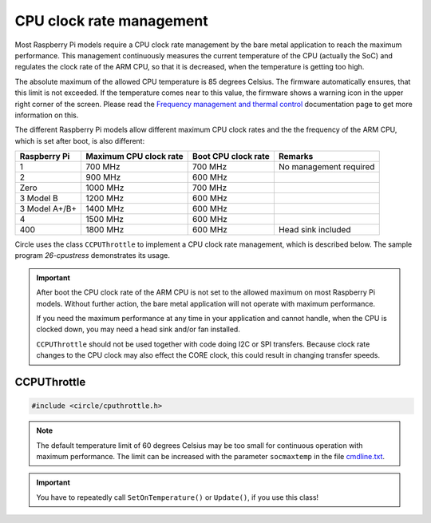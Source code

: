 CPU clock rate management
~~~~~~~~~~~~~~~~~~~~~~~~~

Most Raspberry Pi models require a CPU clock rate management by the bare metal application to reach the maximum performance. This management continuously measures the current temperature of the CPU (actually the SoC) and regulates the clock rate of the ARM CPU, so that it is decreased, when the temperature is getting too high.

The absolute maximum of the allowed CPU temperature is 85 degrees Celsius. The firmware automatically ensures, that this limit is not exceeded. If the temperature comes near to this value, the firmware shows a warning icon in the upper right corner of the screen. Please read the `Frequency management and thermal control <https://www.raspberrypi.org/documentation/hardware/raspberrypi/frequency-management.md>`_ documentation page to get more information on this.

The different Raspberry Pi models allow different maximum CPU clock rates and the the frequency of the ARM CPU, which is set after boot, is also different:

==============	======================	======================	======================
Raspberry Pi	Maximum CPU clock rate	Boot CPU clock rate	Remarks
==============	======================	======================	======================
1		700 MHz			700 MHz			No management required
2		900 MHz			600 MHz
Zero		1000 MHz		700 MHz
3 Model B	1200 MHz		600 MHz
3 Model A+/B+	1400 MHz		600 MHz
4		1500 MHz		600 MHz
400		1800 MHz		600 MHz			Head sink included
==============	======================	======================	======================

Circle uses the class ``CCPUThrottle`` to implement a CPU clock rate management, which is described below. The sample program `26-cpustress` demonstrates its usage.

.. important::

	After boot the CPU clock rate of the ARM CPU is not set to the allowed maximum on most Raspberry Pi models. Without further action, the bare metal application will not operate with maximum performance.

	If you need the maximum performance at any time in your application and cannot handle, when the CPU is clocked down, you may need a head sink and/or fan installed.

	``CCPUThrottle`` should not be used together with code doing I2C or SPI transfers. Because clock rate changes to the CPU clock may also effect the CORE clock, this could result in changing transfer speeds.

CCPUThrottle
^^^^^^^^^^^^

.. code-block:: cpp

	#include <circle/cputhrottle.h>

.. cpp:class:: CCPUThrottle

.. cpp:function:: CCPUThrottle::CCPUThrottle (TCPUSpeed InitialSpeed = CPUSpeedUnknown)

	Creates the class ``CCPUThrottle``. ``InitialSpeed`` is the CPU speed to be set initially, with these possible values:

	* CPUSpeedLow
	* CPUSpeedMaximum
	* CPUSpeedUnknown

	If ``CPUSpeedUnknown`` is selected as initial speed and the parameter ``fast=true`` is set in the file `cmdline.txt <https://github.com/rsta2/circle/blob/master/doc/cmdline.txt>`_, the resulting setting will be ``CPUSpeedMaximum``, or ``CPUSpeedLow`` if not set.

.. cpp:function:: static CCPUThrottle *CCPUThrottle::Get (void)

	Returns a pointer to the only ``CCPUThrottle`` object in the system (if any).

.. cpp:function:: boolean CCPUThrottle::IsDynamic (void) const

	Returns if CPU clock rate change is supported. Other Methods can be called in any case, but may be nop's or return invalid values, if ``IsDynamic()`` returns ``FALSE``.

.. cpp:function:: unsigned CCPUThrottle::GetClockRate (void) const

	Returns the current CPU clock rate in Hz or zero on failure.

.. cpp:function:: unsigned CCPUThrottle::GetMinClockRate (void) const

	Returns the minimum CPU clock rate in Hz.

.. cpp:function:: unsigned CCPUThrottle::GetMaxClockRate (void) const

	Returns the maximum CPU clock rate in Hz.

.. cpp:function:: unsigned CCPUThrottle::GetTemperature (void) const

	Returns the current CPU (SoC) temperature in degrees Celsius or zero on failure.

.. cpp:function:: unsigned CCPUThrottle::GetMaxTemperature (void) const

	Returns the maximum CPU (SoC) temperature in degrees Celsius.

.. cpp:function:: TCPUSpeed CCPUThrottle::SetSpeed (TCPUSpeed Speed, boolean bWait = TRUE)

	Sets the CPU speed. ``Speed`` selects the speed to be set and overwrites the initial value. Possible values are:

	* CPUSpeedLow
	* CPUSpeedMaximum

	``bWait`` must be ``TRUE`` to wait for new clock rate to settle before return. Returns the previous setting or ``CPUSpeedUnknown`` on error.

.. cpp:function:: boolean CCPUThrottle::SetOnTemperature (void)

	Sets the CPU speed depending on current SoC temperature. Call this repeatedly all 2 to 5 seconds to hold the temperature down! Throttles the CPU down when the SoC temperature reaches 60 degrees Celsius Returns ``TRUE`` if the operation was successful.

.. note::

	The default temperature limit of 60 degrees Celsius may be too small for continuous operation with maximum performance. The limit can be increased with the parameter ``socmaxtemp`` in the file `cmdline.txt <https://github.com/rsta2/circle/blob/master/doc/cmdline.txt>`_.

.. cpp:function:: boolean CCPUThrottle::Update (void)

	Same function as ``SetOnTemperature()``, but can be called as often as you want, without checking the calling interval. Additionally checks for system throttled conditions, if a system throttled handler has been registered with ``RegisterSystemThrottledHandler()``. Returns ``TRUE`` if the operation was successful.

.. important::

	You have to repeatedly call ``SetOnTemperature()`` or ``Update()``, if you use this class!

.. cpp:function:: void CCPUThrottle::RegisterSystemThrottledHandler (unsigned StateMask, TSystemThrottledHandler *pHandler, void *pParam = 0)

	Registers the callback ``pHandler``, which is invoked from ``Update()``, when a system throttled condition occurs, which is given in ``StateMask``. ``pParam`` is any user parameter to be handed over to the callback function. ``StateMask`` can be composed from these bit masks by or'ing them together:

	* SystemStateUnderVoltageOccurred
	* SystemStateFrequencyCappingOccurred
	* SystemStateThrottlingOccurred
	* SystemStateSoftTempLimitOccurred

.. cpp:function:: void CCPUThrottle::DumpStatus (boolean bAll = TRUE)

	Dumps some information on the current CPU status to the :ref:`System log`. Set ``bAll`` to ``TRUE`` to dump all information. Only the current clock rate and temperature will be dumped otherwise.
